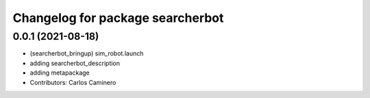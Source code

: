 ^^^^^^^^^^^^^^^^^^^^^^^^^^^^^^^^^
Changelog for package searcherbot
^^^^^^^^^^^^^^^^^^^^^^^^^^^^^^^^^

0.0.1 (2021-08-18)
------------------
* (searcherbot_bringup) sim_robot.launch
* adding searcherbot_description
* adding metapackage
* Contributors: Carlos Caminero
